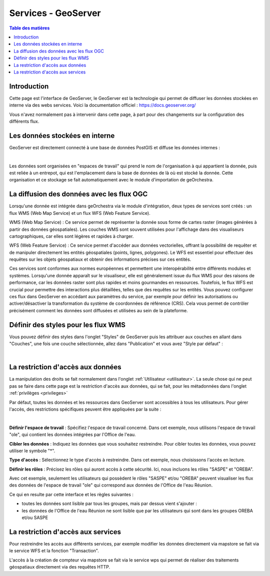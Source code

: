 Services - GeoServer
================================

.. contents:: Table des matières
   :local:
   :depth: 1

Introduction
----------------

Cette page est l'interface de GeoServer, le GeoServer est la technologie qui permet de diffuser les données stockées en interne via des webs services.
Voici la documentation officiel : 
https://docs.geoserver.org/

Vous n'avez normalement pas à intervenir dans cette page, à part pour des changements sur la configuration des différents flux. 

Les données stockées en interne
------------------------------------------

GeoServer est directement connecté à une base de données PostGIS et diffuse les données internes : 

.. image:: ../images/admin_geos/geos_interface.png
   :alt: Capture d'écran du catalogue
   :align: center
   :width: 700px

|espace|

Les données sont organisées en "espaces de travail" qui prend le nom de l'organisation à qui appartient la donnée, puis est reliée à un entrepot, qui est l'emplacement
dans la base de données de là où est stocké la donnée. Cette organisation et ce stockage se fait automatiquement avec le module d'importation de geOrchestra. 

La diffusion des données avec les flux OGC 
---------------------------------------------------

Lorsqu'une donnée est intégrée dans geOrchestra via le module d'intégration, deux types de services sont créés : un flux WMS (Web Map Service) 
et un flux WFS (Web Feature Service).

WMS (Web Map Service) : Ce service permet de représenter la donnée sous forme de cartes raster (images générées à partir des données géospatiales). 
Les couches WMS sont souvent utilisées pour l'affichage dans des visualiseurs cartographiques, car elles sont légères et rapides à charger.

WFS (Web Feature Service) : Ce service permet d'accéder aux données vectorielles, offrant la possibilité de requêter et de manipuler directement 
les entités géospatiales (points, lignes, polygones). Le WFS est essentiel pour effectuer des requêtes sur les objets géospatiaux et obtenir des informations 
précises sur ces entités.

Ces services sont conformes aux normes européennes et permettent une interopérabilité entre différents modules et systèmes. Lorsqu'une 
donnée apparaît sur le visualiseur, elle est généralement issue du flux WMS pour des raisons de performance, car les données raster sont plus 
rapides et moins gourmandes en ressources. Toutefois, le flux WFS est crucial pour permettre des interactions plus détaillées, telles que des requêtes sur les entités.
Vous pouvez configurer ces flux dans GeoServer en accédant aux paramètres du service, par exemple pour définir les autorisations ou activer/désactiver la 
transformation du système de coordonnées de référence (CRS). Cela vous permet de contrôler précisément comment les données sont diffusées et utilisées au sein de la plateforme.

Définir des styles pour les flux WMS
-----------------------------------------------

Vous pouvez définir des styles dans l'onglet "Styles" de GeoServer puis les attribuer aux couches en allant dans "Couches", une fois une couche
sélectionnée, allez dans "Publication" et vous avez "Style par défaut" : 

.. image:: ../images/admin_geos/styles.png
   :alt: Capture d'écran du catalogue
   :align: center
   :width: 700px

|espace|

La restriction d'accès aux données
-----------------------------------------------

La manipulation des droits se fait normalement dans l'onglet :ref:`Utilisateur <utilisateur>`. La seule chose qui ne peut pas se faire dans cette page
est la restriction d'accès aux données, qui se fait, pour les métadonnées dans l'onglet :ref:`privilèges <privileges>`
 
Par défaut, toutes les données et les ressources dans GeoServer sont accessibles à tous les utilisateurs. 
Pour gérer l'accès, des restrictions spécifiques peuvent être appliquées par la suite : 

.. image:: ../images/admin_geos/geos_secu.png
   :alt: Capture d'écran du catalogue
   :align: center
   :width: 700px

|espace|

**Définir l'espace de travail** : Spécifiez l'espace de travail concerné. Dans cet exemple, nous utilisons l'espace de travail "ole", 
qui contient les données intégrées par l'Office de l'eau.

**Cibler les données** : Indiquez les données que vous souhaitez restreindre. Pour cibler toutes les données, vous pouvez utiliser le symbole "*".

**Type d'accès** : Sélectionnez le type d'accès à restreindre. Dans cet exemple, nous choisissons l'accès en lecture.

**Définir les rôles** : Précisez les rôles qui auront accès à cette sécurité. Ici, nous incluons les rôles "SASPE" et "OREBA".

Avec cet exemple, seulement les utilisateurs qui possèdent le rôles "SASPE" et/ou "OREBA" peuvent visualiser les flux des données de l'espace de travail "ole"
qui correspond aux données de l'Office de l'eau Réunion. 

Ce qui en resulte par cette interface et les règles suivantes : 

- toutes les données sont lisible par tous les groupes, mais par dessus vient s'ajouter :
- les données de l'Office de l'eau Réunion ne sont lisible que par les utilisateurs qui sont dans les groupes OREBA et/ou SASPE

.. image:: ../images/admin_geos/geos_result.png
   :alt: Capture d'écran du catalogue
   :align: center
   :width: 700px



La restriction d'accès aux services
-----------------------------------------------

Pour restreindre les accès aux différents services, par exemple modifier les données directement via mapstore se fait via le service WFS et la fonction "Transaction".

.. image:: ../images/admin_geos/services.png
   :alt: Capture d'écran du catalogue
   :align: center
   :width: 700px

L'accès à la création de compteur via mapstore se fait via le service wps qui permet de réaliser des traitements géospatiaux directement via des requêtes HTTP. 

.. |espace| unicode:: 0xA0 